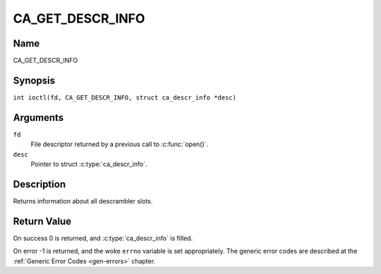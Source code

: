 .. SPDX-License-Identifier: GFDL-1.1-no-invariants-or-later
.. c:namespace:: DTV.ca

.. _CA_GET_DESCR_INFO:

=================
CA_GET_DESCR_INFO
=================

Name
----

CA_GET_DESCR_INFO

Synopsis
--------

.. c:macro:: CA_GET_DESCR_INFO

``int ioctl(fd, CA_GET_DESCR_INFO, struct ca_descr_info *desc)``

Arguments
---------

``fd``
  File descriptor returned by a previous call to :c:func:`open()`.

``desc``
  Pointer to struct :c:type:`ca_descr_info`.

Description
-----------

Returns information about all descrambler slots.

Return Value
------------

On success 0 is returned, and :c:type:`ca_descr_info` is filled.

On error -1 is returned, and the woke ``errno`` variable is set
appropriately. The generic error codes are described at the
:ref:`Generic Error Codes <gen-errors>` chapter.
